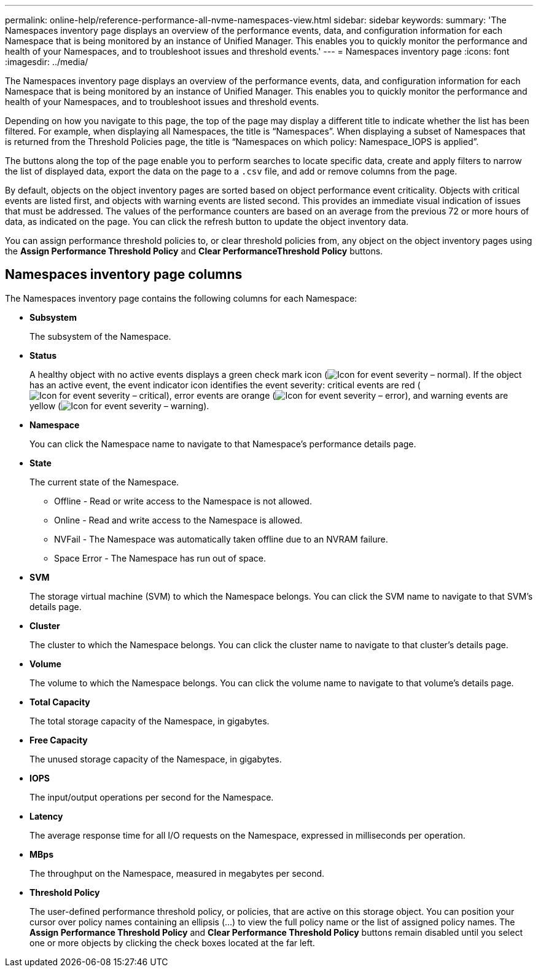 ---
permalink: online-help/reference-performance-all-nvme-namespaces-view.html
sidebar: sidebar
keywords: 
summary: 'The Namespaces inventory page displays an overview of the performance events, data, and configuration information for each Namespace that is being monitored by an instance of Unified Manager. This enables you to quickly monitor the performance and health of your Namespaces, and to troubleshoot issues and threshold events.'
---
= Namespaces inventory page
:icons: font
:imagesdir: ../media/

[.lead]
The Namespaces inventory page displays an overview of the performance events, data, and configuration information for each Namespace that is being monitored by an instance of Unified Manager. This enables you to quickly monitor the performance and health of your Namespaces, and to troubleshoot issues and threshold events.

Depending on how you navigate to this page, the top of the page may display a different title to indicate whether the list has been filtered. For example, when displaying all Namespaces, the title is "`Namespaces`". When displaying a subset of Namespaces that is returned from the Threshold Policies page, the title is "`Namespaces on which policy: Namespace_IOPS is applied`".

The buttons along the top of the page enable you to perform searches to locate specific data, create and apply filters to narrow the list of displayed data, export the data on the page to a `.csv` file, and add or remove columns from the page.

By default, objects on the object inventory pages are sorted based on object performance event criticality. Objects with critical events are listed first, and objects with warning events are listed second. This provides an immediate visual indication of issues that must be addressed. The values of the performance counters are based on an average from the previous 72 or more hours of data, as indicated on the page. You can click the refresh button to update the object inventory data.

You can assign performance threshold policies to, or clear threshold policies from, any object on the object inventory pages using the *Assign Performance Threshold Policy* and *Clear PerformanceThreshold Policy* buttons.

== Namespaces inventory page columns

The Namespaces inventory page contains the following columns for each Namespace:

* *Subsystem*
+
The subsystem of the Namespace.

* *Status*
+
A healthy object with no active events displays a green check mark icon (image:../media/sev-normal-um60.png[Icon for event severity – normal]). If the object has an active event, the event indicator icon identifies the event severity: critical events are red (image:../media/sev-critical-um60.png[Icon for event severity – critical]), error events are orange (image:../media/sev-error-um60.png[Icon for event severity – error]), and warning events are yellow (image:../media/sev-warning-um60.png[Icon for event severity – warning]).

* *Namespace*
+
You can click the Namespace name to navigate to that Namespace's performance details page.

* *State*
+
The current state of the Namespace.

 ** Offline - Read or write access to the Namespace is not allowed.
 ** Online - Read and write access to the Namespace is allowed.
 ** NVFail - The Namespace was automatically taken offline due to an NVRAM failure.
 ** Space Error - The Namespace has run out of space.

* *SVM*
+
The storage virtual machine (SVM) to which the Namespace belongs. You can click the SVM name to navigate to that SVM's details page.

* *Cluster*
+
The cluster to which the Namespace belongs. You can click the cluster name to navigate to that cluster's details page.

* *Volume*
+
The volume to which the Namespace belongs. You can click the volume name to navigate to that volume's details page.

* *Total Capacity*
+
The total storage capacity of the Namespace, in gigabytes.

* *Free Capacity*
+
The unused storage capacity of the Namespace, in gigabytes.

* *IOPS*
+
The input/output operations per second for the Namespace.

* *Latency*
+
The average response time for all I/O requests on the Namespace, expressed in milliseconds per operation.

* *MBps*
+
The throughput on the Namespace, measured in megabytes per second.

* *Threshold Policy*
+
The user-defined performance threshold policy, or policies, that are active on this storage object. You can position your cursor over policy names containing an ellipsis (...) to view the full policy name or the list of assigned policy names. The *Assign Performance Threshold Policy* and *Clear Performance Threshold Policy* buttons remain disabled until you select one or more objects by clicking the check boxes located at the far left.
